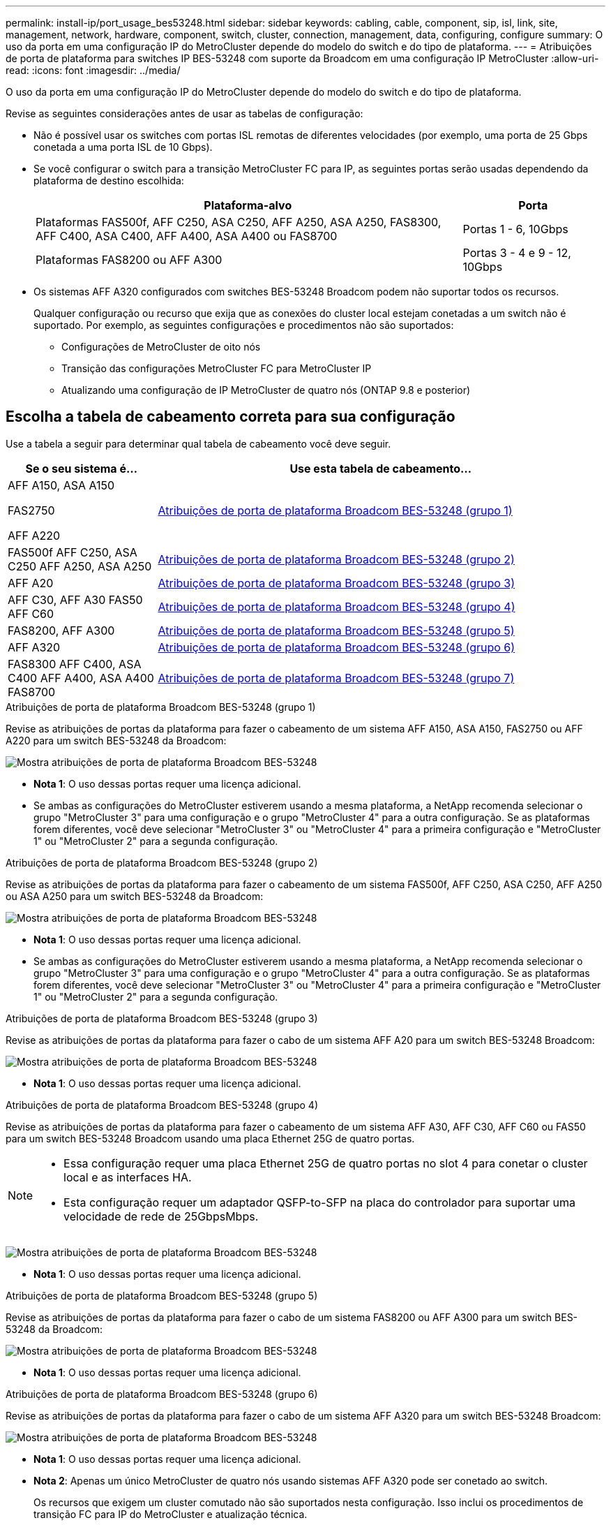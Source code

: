---
permalink: install-ip/port_usage_bes53248.html 
sidebar: sidebar 
keywords: cabling, cable, component, sip, isl, link, site, management, network, hardware, component, switch, cluster, connection, management, data, configuring, configure 
summary: O uso da porta em uma configuração IP do MetroCluster depende do modelo do switch e do tipo de plataforma. 
---
= Atribuições de porta de plataforma para switches IP BES-53248 com suporte da Broadcom em uma configuração IP MetroCluster
:allow-uri-read: 
:icons: font
:imagesdir: ../media/


[role="lead"]
O uso da porta em uma configuração IP do MetroCluster depende do modelo do switch e do tipo de plataforma.

Revise as seguintes considerações antes de usar as tabelas de configuração:

* Não é possível usar os switches com portas ISL remotas de diferentes velocidades (por exemplo, uma porta de 25 Gbps conetada a uma porta ISL de 10 Gbps).
* Se você configurar o switch para a transição MetroCluster FC para IP, as seguintes portas serão usadas dependendo da plataforma de destino escolhida:
+
[cols="75,25"]
|===
| Plataforma-alvo | Porta 


| Plataformas FAS500f, AFF C250, ASA C250, AFF A250, ASA A250, FAS8300, AFF C400, ASA C400, AFF A400, ASA A400 ou FAS8700 | Portas 1 - 6, 10Gbps 


| Plataformas FAS8200 ou AFF A300 | Portas 3 - 4 e 9 - 12, 10Gbps 
|===
* Os sistemas AFF A320 configurados com switches BES-53248 Broadcom podem não suportar todos os recursos.
+
Qualquer configuração ou recurso que exija que as conexões do cluster local estejam conetadas a um switch não é suportado. Por exemplo, as seguintes configurações e procedimentos não são suportados:

+
** Configurações de MetroCluster de oito nós
** Transição das configurações MetroCluster FC para MetroCluster IP
** Atualizando uma configuração de IP MetroCluster de quatro nós (ONTAP 9.8 e posterior)






== Escolha a tabela de cabeamento correta para sua configuração

Use a tabela a seguir para determinar qual tabela de cabeamento você deve seguir.

[cols="25,75"]
|===
| Se o seu sistema é... | Use esta tabela de cabeamento... 


 a| 
AFF A150, ASA A150

FAS2750

AFF A220
| <<table_1_bes_53248,Atribuições de porta de plataforma Broadcom BES-53248 (grupo 1)>> 


| FAS500f AFF C250, ASA C250 AFF A250, ASA A250 | <<table_2_bes_53248,Atribuições de porta de plataforma Broadcom BES-53248 (grupo 2)>> 


| AFF A20 | <<table_3_bes_53248,Atribuições de porta de plataforma Broadcom BES-53248 (grupo 3)>> 


| AFF C30, AFF A30 FAS50 AFF C60 | <<table_4_bes_53248,Atribuições de porta de plataforma Broadcom BES-53248 (grupo 4)>> 


| FAS8200, AFF A300 | <<table_5_bes_53248,Atribuições de porta de plataforma Broadcom BES-53248 (grupo 5)>> 


| AFF A320 | <<table_6_bes_53248,Atribuições de porta de plataforma Broadcom BES-53248 (grupo 6)>> 


| FAS8300 AFF C400, ASA C400 AFF A400, ASA A400 FAS8700 | <<table_7_bes_53248,Atribuições de porta de plataforma Broadcom BES-53248 (grupo 7)>> 
|===
.Atribuições de porta de plataforma Broadcom BES-53248 (grupo 1)
Revise as atribuições de portas da plataforma para fazer o cabeamento de um sistema AFF A150, ASA A150, FAS2750 ou AFF A220 para um switch BES-53248 da Broadcom:

image::../media/mcc_ip_cabling_a_aff_asa_a150_a220_fas2750_to_a_broadcom_bes_53248_switch.png[Mostra atribuições de porta de plataforma Broadcom BES-53248]

* *Nota 1*: O uso dessas portas requer uma licença adicional.
* Se ambas as configurações do MetroCluster estiverem usando a mesma plataforma, a NetApp recomenda selecionar o grupo "MetroCluster 3" para uma configuração e o grupo "MetroCluster 4" para a outra configuração. Se as plataformas forem diferentes, você deve selecionar "MetroCluster 3" ou "MetroCluster 4" para a primeira configuração e "MetroCluster 1" ou "MetroCluster 2" para a segunda configuração.


.Atribuições de porta de plataforma Broadcom BES-53248 (grupo 2)
Revise as atribuições de portas da plataforma para fazer o cabeamento de um sistema FAS500f, AFF C250, ASA C250, AFF A250 ou ASA A250 para um switch BES-53248 da Broadcom:

image::../media/mcc_ip_cabling_a_aff_asa_c250_a250_fas500f_to_a_broadcom_bes_53248_switch.png[Mostra atribuições de porta de plataforma Broadcom BES-53248]

* *Nota 1*: O uso dessas portas requer uma licença adicional.
* Se ambas as configurações do MetroCluster estiverem usando a mesma plataforma, a NetApp recomenda selecionar o grupo "MetroCluster 3" para uma configuração e o grupo "MetroCluster 4" para a outra configuração. Se as plataformas forem diferentes, você deve selecionar "MetroCluster 3" ou "MetroCluster 4" para a primeira configuração e "MetroCluster 1" ou "MetroCluster 2" para a segunda configuração.


.Atribuições de porta de plataforma Broadcom BES-53248 (grupo 3)
Revise as atribuições de portas da plataforma para fazer o cabo de um sistema AFF A20 para um switch BES-53248 Broadcom:

image:../media/mccip-cabling-bes-a20-updated.png["Mostra atribuições de porta de plataforma Broadcom BES-53248"]

* *Nota 1*: O uso dessas portas requer uma licença adicional.


.Atribuições de porta de plataforma Broadcom BES-53248 (grupo 4)
Revise as atribuições de portas da plataforma para fazer o cabeamento de um sistema AFF A30, AFF C30, AFF C60 ou FAS50 para um switch BES-53248 Broadcom usando uma placa Ethernet 25G de quatro portas.

[NOTE]
====
* Essa configuração requer uma placa Ethernet 25G de quatro portas no slot 4 para conetar o cluster local e as interfaces HA.
* Esta configuração requer um adaptador QSFP-to-SFP na placa do controlador para suportar uma velocidade de rede de 25GbpsMbps.


====
image:../media/mccip-cabling-bes-a30-c30-fas50-c60-25G.png["Mostra atribuições de porta de plataforma Broadcom BES-53248"]

* *Nota 1*: O uso dessas portas requer uma licença adicional.


.Atribuições de porta de plataforma Broadcom BES-53248 (grupo 5)
Revise as atribuições de portas da plataforma para fazer o cabo de um sistema FAS8200 ou AFF A300 para um switch BES-53248 da Broadcom:

image::../media/mcc-ip-cabling-a-aff-a300-or-fas8200-to-a-broadcom-bes-53248-switch-9161.png[Mostra atribuições de porta de plataforma Broadcom BES-53248]

* *Nota 1*: O uso dessas portas requer uma licença adicional.


.Atribuições de porta de plataforma Broadcom BES-53248 (grupo 6)
Revise as atribuições de portas da plataforma para fazer o cabo de um sistema AFF A320 para um switch BES-53248 Broadcom:

image::../media/mcc-ip-cabling-a-aff-a320-to-a-broadcom-bes-53248-switch.png[Mostra atribuições de porta de plataforma Broadcom BES-53248]

* *Nota 1*: O uso dessas portas requer uma licença adicional.
* *Nota 2*: Apenas um único MetroCluster de quatro nós usando sistemas AFF A320 pode ser conetado ao switch.
+
Os recursos que exigem um cluster comutado não são suportados nesta configuração. Isso inclui os procedimentos de transição FC para IP do MetroCluster e atualização técnica.



.Atribuições de porta de plataforma Broadcom BES-53248 (grupo 7)
Revise as atribuições de portas da plataforma para fazer o cabeamento de um sistema FAS8300, AFF C400, ASA C400, AFF A400, ASA A400 ou FAS8700 para um switch BES-53248 da Broadcom:

image::../media/mcc-ip-cabling-a-fas8300-a400-c400-or-fas8700-to-a-broadcom-bes-53248-switch.png[Mostra atribuições de porta de plataforma Broadcom BES-53248]

* *Nota 1*: O uso dessas portas requer uma licença adicional.
* *Nota 2*: Apenas um único MetroCluster de quatro nós usando sistemas AFF A320 pode ser conetado ao switch.
+
Os recursos que exigem um cluster comutado não são suportados nesta configuração. Isso inclui os procedimentos de transição FC para IP do MetroCluster e atualização técnica.


